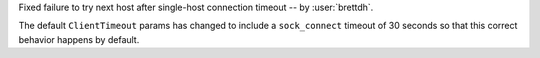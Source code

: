 Fixed failure to try next host after single-host connection timeout -- by :user:`brettdh`.

The default ``ClientTimeout`` params has changed to include a ``sock_connect`` timeout of 30 seconds so that this correct behavior happens by default.
